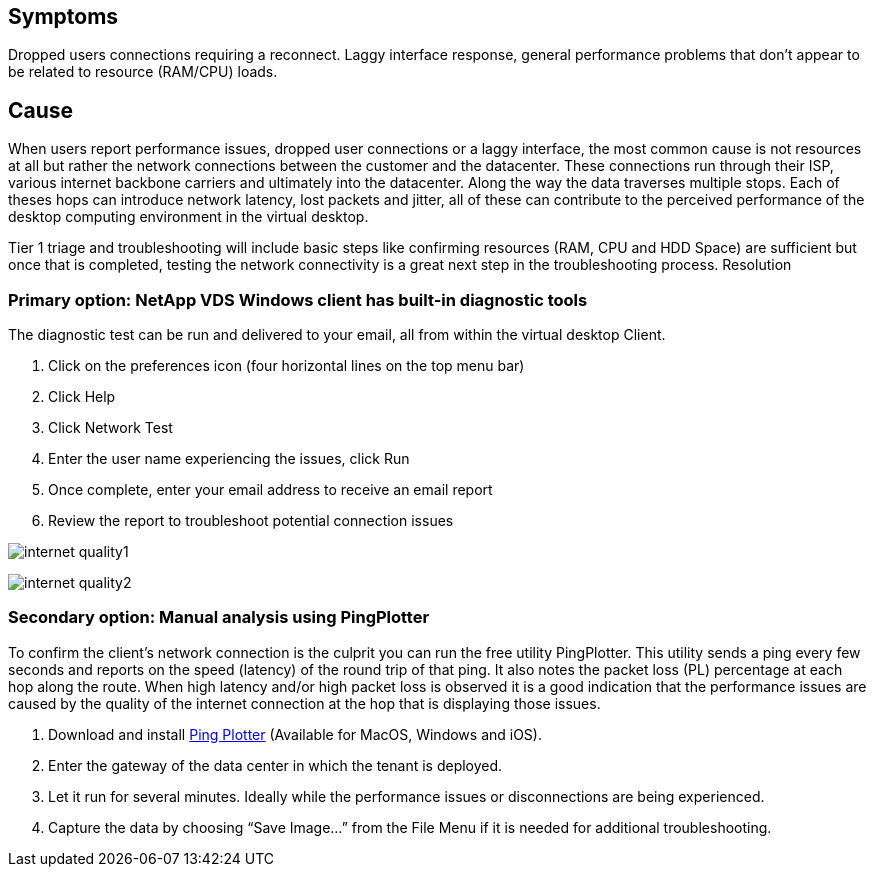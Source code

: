
////

Used in: sub.Troubleshooting.internet_connection_quality.adoc

////

== Symptoms

Dropped users connections requiring a reconnect.  Laggy interface response, general performance problems that don’t appear to be related to resource (RAM/CPU) loads.

== Cause

When users report performance issues, dropped user connections or a laggy interface, the most common cause is not resources at all but rather the network connections between the customer and the datacenter.  These connections run through their ISP, various internet backbone carriers and ultimately into the datacenter.  Along the way the data traverses multiple stops.  Each of theses hops can introduce network latency, lost packets and jitter, all of these can contribute to the perceived performance of the desktop computing environment in the virtual desktop.

Tier 1 triage and troubleshooting will include basic steps like confirming resources (RAM, CPU and HDD Space) are sufficient but once that is completed, testing the network connectivity is a great next step in the troubleshooting process.
Resolution

=== Primary option: NetApp VDS Windows client has built-in diagnostic tools

The diagnostic test can be run and delivered to your email, all from within the virtual desktop Client.

. Click on the preferences icon (four horizontal lines on the top menu bar)
. Click Help
. Click Network Test
. Enter the user name experiencing the issues, click Run
. Once complete, enter your email address to receive an email report
. Review the report to troubleshoot potential connection issues

image:internet_quality1.gif[]

image:internet_quality2.png[]

=== Secondary option: Manual analysis using PingPlotter

To confirm the client’s network connection is the culprit you can run the free utility PingPlotter.  This utility sends a ping every few seconds and reports on the speed (latency) of the round trip of that ping.  It also notes the packet loss (PL) percentage at each hop along the route.  When high latency and/or high packet loss is observed it is a good indication that the performance issues are caused by the quality of the internet connection at the hop that is displaying those issues.

. Download and install link:https://www.pingplotter.com/[Ping Plotter] (Available for MacOS, Windows and iOS).
. Enter the gateway of the data center in which the tenant is deployed.
. Let it run for several minutes.  Ideally while the performance issues or disconnections are being experienced.
. Capture the data by choosing “Save Image…” from the File Menu if it is needed for additional troubleshooting.
